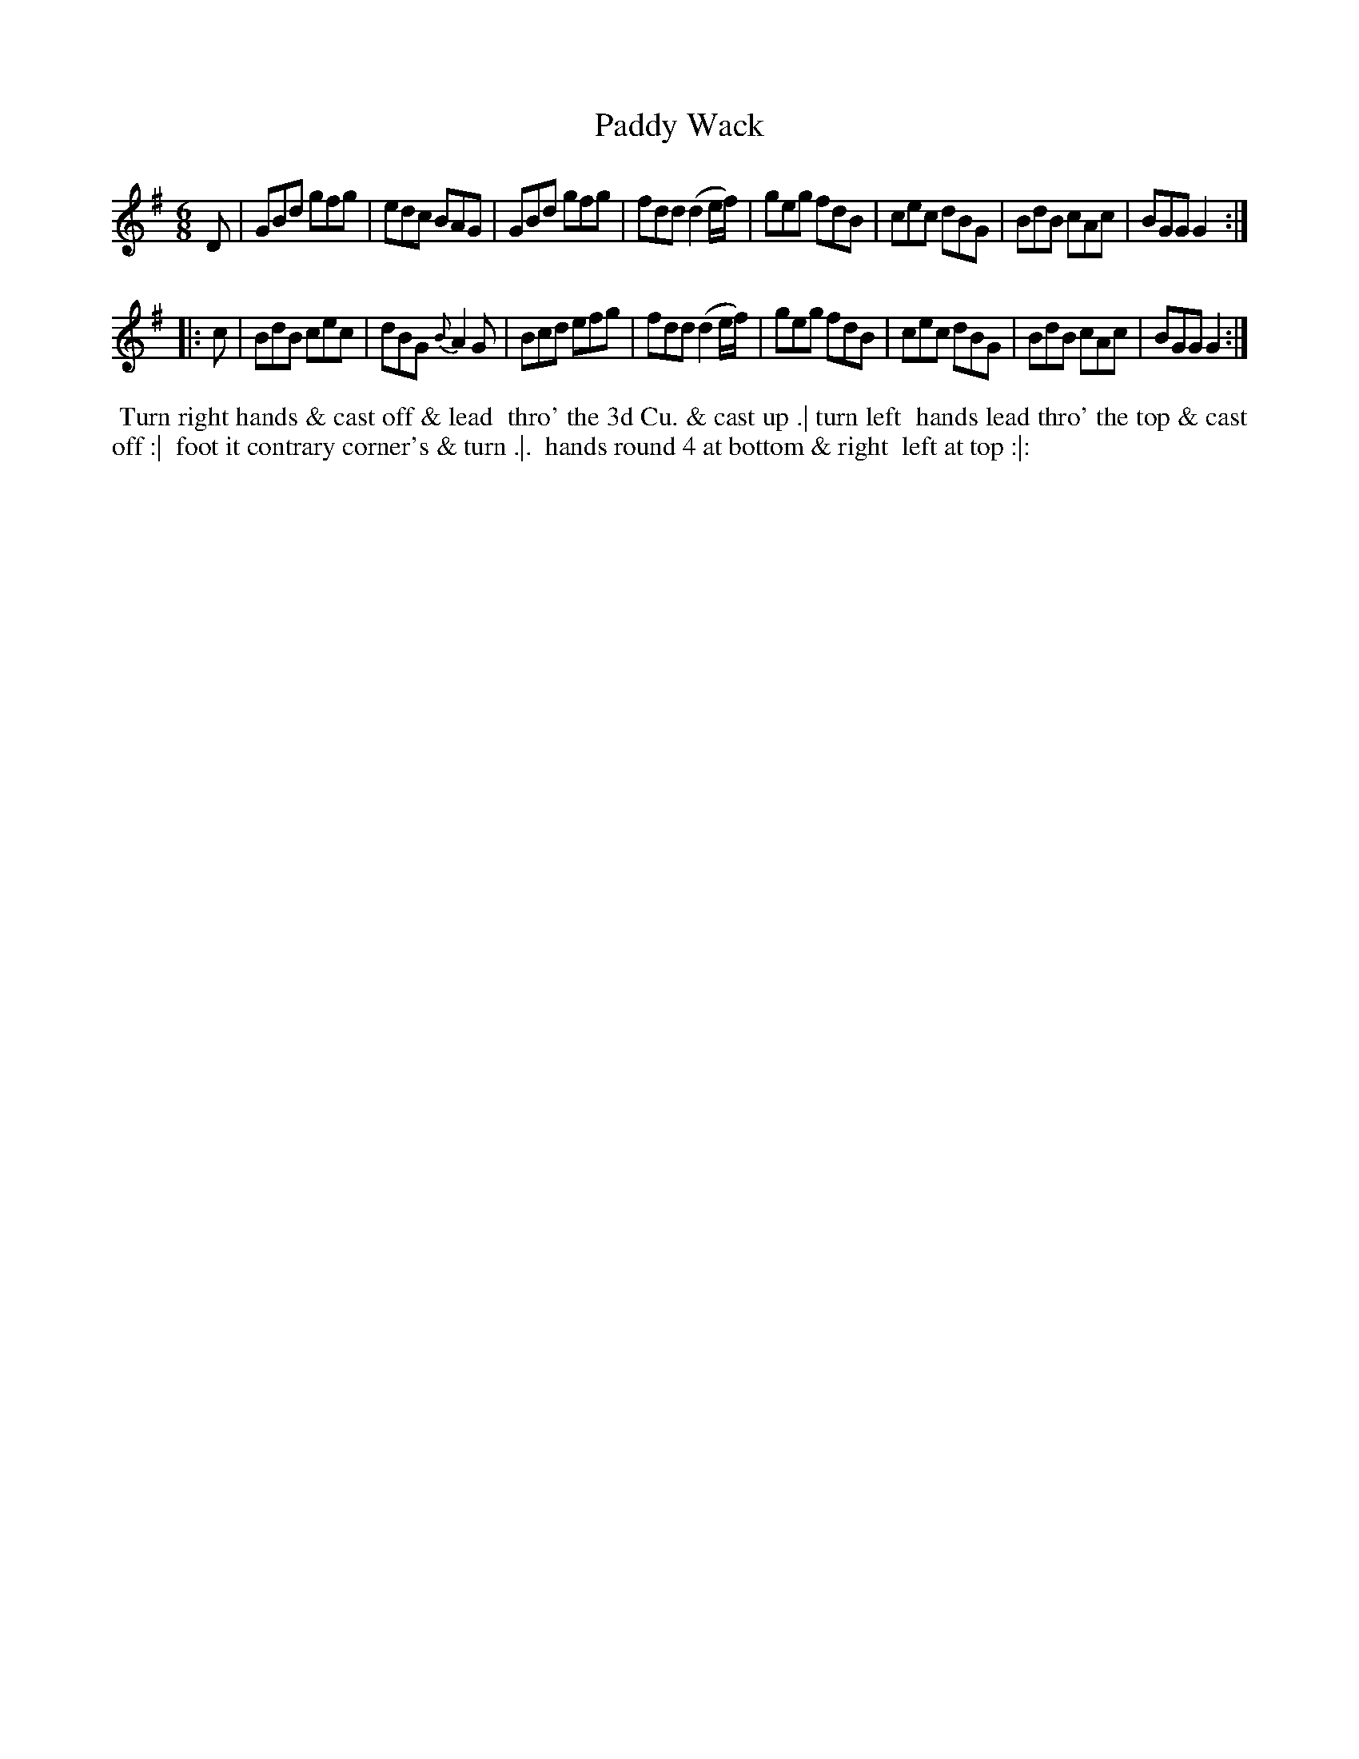 X: 032
T: Paddy Wack
B: 204 Favourite Country Dances
N: Published by Straight & Skillern, London ca.1775
F: http://imslp.org/wiki/204_Favourite_Country_Dances_(Various) p.16 #32
Z: 2014 John Chambers <jc:trillian.mit.edu>
M: 6/8
L: 1/8
K: G
% - - - - - - - - - - - - - - - - - - - - - - - - -
D |\
GBd gfg | edc BAG | GBd gfg | fdd (d2e/f/) |\
geg fdB | cec dBG | BdB cAc | BGG G2 :|
|: c |\
BdB cec | dBG {B}A2G | Bcd efg | fdd (d2e/f/) |\
geg fdB | cec dBG | BdB cAc | BGG G2 :|
% - - - - - - - - - - - - - - - - - - - - - - - - -
%%begintext align
%% Turn right hands & cast off & lead
%% thro' the 3d Cu. & cast up .| turn left
%% hands lead thro' the top & cast off :|
%% foot it contrary corner's & turn .|.
%% hands round 4 at bottom & right
%% left at top :|:
%%endtext
